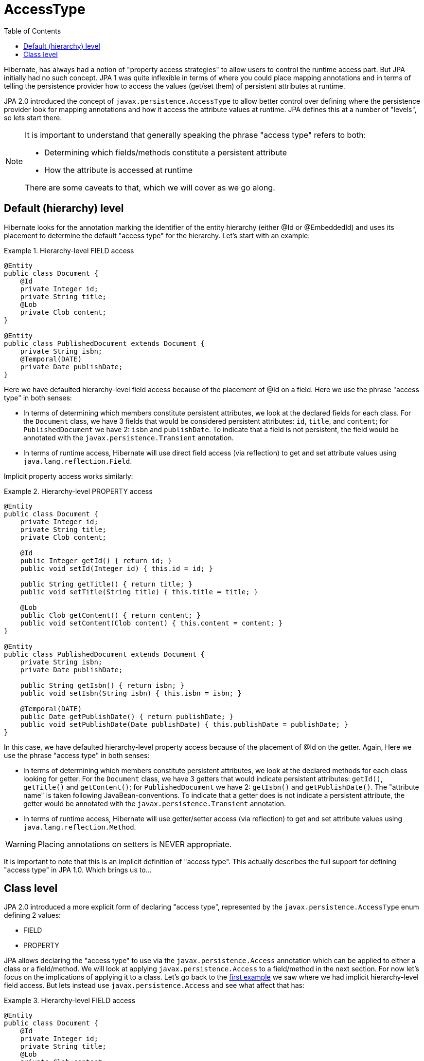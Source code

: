 = AccessType
:toc:

Hibernate, has always had a notion of "property access strategies" to allow users to control the runtime
access part.  But JPA initially had no such concept.  JPA 1 was quite inflexible in terms of where you
could place mapping annotations and in terms of telling the persistence provider how to access the values
(get/set them) of persistent attributes at runtime.

JPA 2.0 introduced the concept of `javax.persistence.AccessType` to allow better control over defining
where the persistence provider look for mapping annotations and how it access the attribute values at
runtime.  JPA defines this at a number of "levels", so lets start there.

[NOTE]
====
It is important to understand that generally speaking the phrase "access type" refers to both:

* Determining which fields/methods constitute a persistent attribute
* How the attribute is accessed at runtime

There are some caveats to that, which we will cover as we go along.
====


== Default (hierarchy) level

Hibernate looks for the annotation marking the identifier of the entity hierarchy (either @Id or @EmbeddedId)
and uses its placement to determine the default "access type" for the hierarchy.  Let's start with an example:


[[hierarchy-level-field]]
.Hierarchy-level FIELD access
====
[source, JAVA]
----
@Entity
public class Document {
    @Id
    private Integer id;
    private String title;
    @Lob
    private Clob content;
}

@Entity
public class PublishedDocument extends Document {
    private String isbn;
    @Temporal(DATE)
    private Date publishDate;
}
----
====

Here we have defaulted hierarchy-level field access because of the placement of @Id on a field.  Here we use the phrase
"access type" in both senses:

* In terms of determining which members constitute persistent attributes, we look at the declared fields for
each class.  For the `Document` class, we have 3 fields that would be considered persistent attributes: `id`, `title`,
and `content`; for `PublishedDocument` we have 2: `isbn` and `publishDate`.  To indicate that a field is not
persistent, the field would be annotated with the `javax.persistence.Transient` annotation.
* In terms of runtime access, Hibernate will use direct field access (via reflection) to get and set attribute
values using `java.lang.reflection.Field`.


Implicit property access works similarly:

[[hierarchy-level-property]]
.Hierarchy-level PROPERTY access
====
[source, JAVA]
----
@Entity
public class Document {
    private Integer id;
    private String title;
    private Clob content;

    @Id
    public Integer getId() { return id; }
    public void setId(Integer id) { this.id = id; }

    public String getTitle() { return title; }
    public void setTitle(String title) { this.title = title; }

    @Lob
    public Clob getContent() { return content; }
    public void setContent(Clob content) { this.content = content; }
}

@Entity
public class PublishedDocument extends Document {
    private String isbn;
    private Date publishDate;

    public String getIsbn() { return isbn; }
    public void setIsbn(String isbn) { this.isbn = isbn; }

    @Temporal(DATE)
    public Date getPublishDate() { return publishDate; }
    public void setPublishDate(Date publishDate) { this.publishDate = publishDate; }
}
----
====

In this case, we have defaulted hierarchy-level property access because of the placement of @Id on the getter.
Again, Here we use the phrase "access type" in both senses:

* In terms of determining which members constitute persistent attributes, we look at the declared methods for
each class looking for getter.  For the `Document` class, we have 3 getters that would indicate persistent
attributes: `getId()`, `getTitle()` and `getContent()`; for `PublishedDocument` we have 2: `getIsbn()` and
`getPublishDate()`.  The "attribute name" is taken following JavaBean-conventions.  To indicate that a getter
does is not indicate a persistent attribute, the getter would be annotated with the
`javax.persistence.Transient` annotation.
* In terms of runtime access, Hibernate will use getter/setter access (via reflection) to get and set attribute
values using `java.lang.reflection.Method`.


WARNING: Placing annotations on setters is NEVER appropriate.


It is important to note that this is an implicit definition of "access type".  This actually describes the
full support for defining "access type" in JPA 1.0.  Which brings us to...


== Class level

JPA 2.0 introduced a more explicit form of declaring "access type", represented by the `javax.persistence.AccessType`
enum defining 2 values:

* FIELD
* PROPERTY

JPA allows declaring the "access type" to use via the `javax.persistence.Access` annotation which can be applied to
either a class or a field/method.  We will look at applying `javax.persistence.Access` to a field/method in the next
section.  For now let's focus on the implications of applying it to a class.  Let's go back to the
<<hierarchy-level-field,first example>> we saw where we had implicit hierarchy-level field access.  But lets instead
use `javax.persistence.Access` and see what affect that has:


[[class-level-property]]
.Hierarchy-level FIELD access
====
[source, JAVA]
----
@Entity
public class Document {
    @Id
    private Integer id;
    private String title;
    @Lob
    private Clob content;
}

@Entity
@Access(PROPERTY)
public class PublishedDocument extends Document {
    private String isbn;
    private Date publishDate;

    public String getIsbn() { return isbn; }
    public void setIsbn(String isbn) { this.isbn = isbn; }

    @Temporal(DATE)
    public Date getPublishDate() { return publishDate; }
    public void setPublishDate(Date publishDate) { this.publishDate = publishDate; }
}
----
====

The hierarchy still has an implicit field access type.  The `Document` class implicitly uses field access as the
hierarchy default.  The `PublishedDocument` class however overrides that to say that it uses property access.  This
class-level `javax.persistence.Access` override is only in effect for that class; if another entity extended from
`PublishedClass` and did not specify a `javax.persistence.Access`, that entity subclass would use field access
as the hierarchy default.  But in terms of the `PublishedDocument` class, it has the same effect we saw in the
<<hierarchy-level-property,second example>> in that we now look to the getters within the `PublishedDocument` as
defining persistent attributes and we use the getter and setter at runtime when access `PublishedDocument` attributes
(but not the attributes it inherits).
